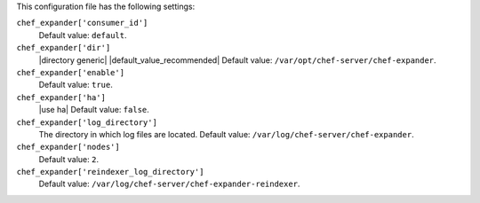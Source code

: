 .. The contents of this file are included in multiple topics.
.. This file should not be changed in a way that hinders its ability to appear in multiple documentation sets.


This configuration file has the following settings:

``chef_expander['consumer_id']``
   Default value: ``default``.

``chef_expander['dir']``
   |directory generic| |default_value_recommended| Default value: ``/var/opt/chef-server/chef-expander``.

``chef_expander['enable']``
   Default value: ``true``.

``chef_expander['ha']``
   |use ha| Default value: ``false``.

``chef_expander['log_directory']``
   The directory in which log files are located. Default value: ``/var/log/chef-server/chef-expander``.

``chef_expander['nodes']``
   Default value: ``2``.

``chef_expander['reindexer_log_directory']``
   Default value: ``/var/log/chef-server/chef-expander-reindexer``.
